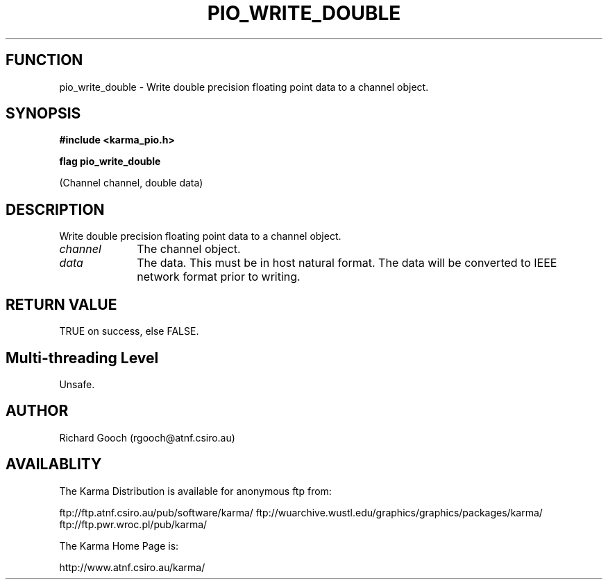 .TH PIO_WRITE_DOUBLE 3 "13 Nov 2005" "Karma Distribution"
.SH FUNCTION
pio_write_double \- Write double precision floating point data to a channel object.
.SH SYNOPSIS
.B #include <karma_pio.h>
.sp
.B flag pio_write_double
.sp
(Channel channel, double data)
.SH DESCRIPTION
Write double precision floating point data to a channel object.
.IP \fIchannel\fP 1i
The channel object.
.IP \fIdata\fP 1i
The data. This must be in host natural format. The data will be
converted to IEEE network format prior to writing.
.SH RETURN VALUE
TRUE on success, else FALSE.
.SH Multi-threading Level
Unsafe.
.SH AUTHOR
Richard Gooch (rgooch@atnf.csiro.au)
.SH AVAILABLITY
The Karma Distribution is available for anonymous ftp from:

ftp://ftp.atnf.csiro.au/pub/software/karma/
ftp://wuarchive.wustl.edu/graphics/graphics/packages/karma/
ftp://ftp.pwr.wroc.pl/pub/karma/

The Karma Home Page is:

http://www.atnf.csiro.au/karma/
